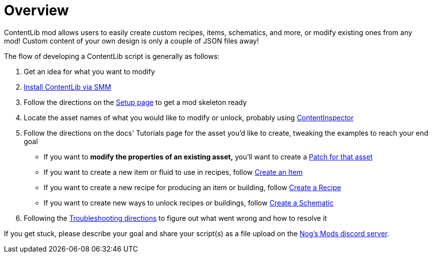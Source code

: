 = Overview

ContentLib mod allows users to easily create custom recipes, items, schematics, and more, or modify existing ones from any mod!
Custom content of your own design is only a couple of JSON files away!

The flow of developing a ContentLib script is generally as follows:

1. Get an idea for what you want to modify
2. https://ficsit.app/mod/ContentLib[Install ContentLib via SMM]
3. Follow the directions on the xref:Tutorials/Setup.adoc[Setup page] to get a mod skeleton ready
4. Locate the asset names of what you would like to modify or unlock, probably using xref:Tutorials/ContentInspector.adoc[ContentInspector]
5. Follow the directions on the docs' Tutorials page for the asset you'd like to create, tweaking the examples to reach your end goal
    * If you want to *modify the properties of an existing asset,* you'll want to create a xref:Features/Patching.adoc[Patch for that asset]
    * If you want to create a new item or fluid to use in recipes, follow xref:Tutorials/CreateItem.adoc[Create an Item]
    * If you want to create a new recipe for producing an item or building, follow xref:Tutorials/CreateRecipe.adoc[Create a Recipe]
    * If you want to create new ways to unlock recipes or buildings, follow xref:Tutorials/CreateRecipe.adoc[Create a Schematic]
6. Following the xref:Tutorials/Troubleshooting.adoc[Troubleshooting directions] to figure out what went wrong and how to resolve it

If you get stuck, please describe your goal and share your script(s) as a file upload on the https://discord.gg/kcRmFxn89d[Nog's Mods discord server].

